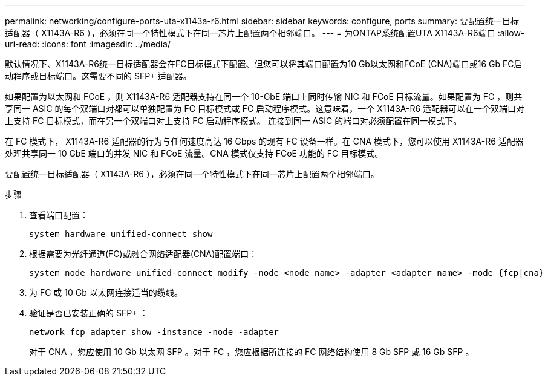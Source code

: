 ---
permalink: networking/configure-ports-uta-x1143a-r6.html 
sidebar: sidebar 
keywords: configure, ports 
summary: 要配置统一目标适配器（ X1143A-R6 ），必须在同一个特性模式下在同一芯片上配置两个相邻端口。 
---
= 为ONTAP系统配置UTA X1143A-R6端口
:allow-uri-read: 
:icons: font
:imagesdir: ../media/


[role="lead"]
默认情况下、X1143A-R6统一目标适配器会在FC目标模式下配置、但您可以将其端口配置为10 Gb以太网和FCoE (CNA)端口或16 Gb FC启动程序或目标端口。这需要不同的 SFP+ 适配器。

如果配置为以太网和 FCoE ，则 X1143A-R6 适配器支持在同一个 10-GbE 端口上同时传输 NIC 和 FCoE 目标流量。如果配置为 FC ，则共享同一 ASIC 的每个双端口对都可以单独配置为 FC 目标模式或 FC 启动程序模式。这意味着，一个 X1143A-R6 适配器可以在一个双端口对上支持 FC 目标模式，而在另一个双端口对上支持 FC 启动程序模式。  连接到同一 ASIC 的端口对必须配置在同一模式下。

在 FC 模式下， X1143A-R6 适配器的行为与任何速度高达 16 Gbps 的现有 FC 设备一样。在 CNA 模式下，您可以使用 X1143A-R6 适配器处理共享同一 10 GbE 端口的并发 NIC 和 FCoE 流量。CNA 模式仅支持 FCoE 功能的 FC 目标模式。

要配置统一目标适配器（ X1143A-R6 ），必须在同一个特性模式下在同一芯片上配置两个相邻端口。

.步骤
. 查看端口配置：
+
[source, cli]
----
system hardware unified-connect show
----
. 根据需要为光纤通道(FC)或融合网络适配器(CNA)配置端口：
+
[source, cli]
----
system node hardware unified-connect modify -node <node_name> -adapter <adapter_name> -mode {fcp|cna}
----
. 为 FC 或 10 Gb 以太网连接适当的缆线。
. 验证是否已安装正确的 SFP+ ：
+
[source, cli]
----
network fcp adapter show -instance -node -adapter
----
+
对于 CNA ，您应使用 10 Gb 以太网 SFP 。对于 FC ，您应根据所连接的 FC 网络结构使用 8 Gb SFP 或 16 Gb SFP 。


